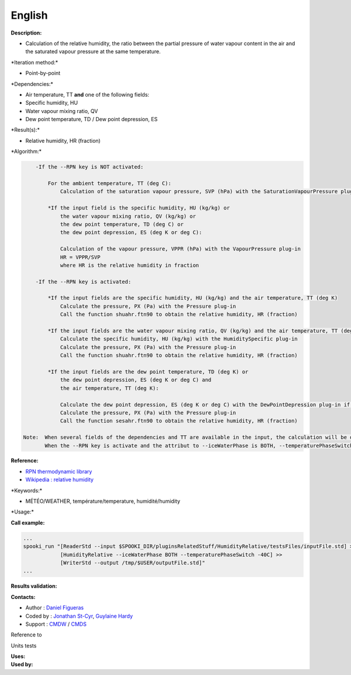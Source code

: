 English
-------

**Description:**

-  Calculation of the relative humidity, the ratio between the partial
   pressure of water vapour content in the air and the saturated vapour
   pressure at the same temperature.

\*Iteration method:\*

-  Point-by-point

\*Dependencies:\*

-  Air temperature, TT
   **and** one of the following fields:
-  Specific humidity, HU
-  Water vapour mixing ratio, QV
-  Dew point temperature, TD / Dew point depression, ES

\*Result(s):\*

-  Relative humidity, HR (fraction)

\*Algorithm:\*

.. code:: example

        -If the --RPN key is NOT activated:

            For the ambient temperature, TT (deg C):
                Calculation of the saturation vapour pressure, SVP (hPa) with the SaturationVapourPressure plug-in

            *If the input field is the specific humidity, HU (kg/kg) or
                the water vapour mixing ratio, QV (kg/kg) or
                the dew point temperature, TD (deg C) or
                the dew point depression, ES (deg K or deg C):

                Calculation of the vapour pressure, VPPR (hPa) with the VapourPressure plug-in
                HR = VPPR/SVP
                where HR is the relative humidity in fraction

        -If the --RPN key is activated:

            *If the input fields are the specific humidity, HU (kg/kg) and the air temperature, TT (deg K)
                Calculate the pressure, PX (Pa) with the Pressure plug-in
                Call the function shuahr.ftn90 to obtain the relative humidity, HR (fraction)

            *If the input fields are the water vapour mixing ratio, QV (kg/kg) and the air temperature, TT (deg K)
                Calculate the specific humidity, HU (kg/kg) with the HumiditySpecific plug-in
                Calculate the pressure, PX (Pa) with the Pressure plug-in
                Call the function shuahr.ftn90 to obtain the relative humidity, HR (fraction)

            *If the input fields are the dew point temperature, TD (deg K) or
                the dew point depression, ES (deg K or deg C) and
                the air temperature, TT (deg K):

                Calculate the dew point depression, ES (deg K or deg C) with the DewPointDepression plug-in if necessary
                Calculate the pressure, PX (Pa) with the Pressure plug-in
                Call the function sesahr.ftn90 to obtain the relative humidity, HR (fraction)

    Note:  When several fields of the dependencies and TT are available in the input, the calculation will be done with the field that has the most number of levels in common with TT, in order of preference (in case of equality) with HU followed by QV and finally ES/TD.
           When the --RPN key is activate and the attribut to --iceWaterPhase is BOTH, --temperaturePhaseSwitch is no accepted and 273.16K (the triple point of water) is assigned to the sesahr.ftn90 and shuahr.ftn90 functions.

**Reference:**

-  `RPN thermodynamic
   library <https://wiki.cmc.ec.gc.ca/images/6/60/Tdpack2011.pdf>`__
-  `Wikipedia : relative
   humidity <http://en.wikipedia.org/wiki/Relative_humidity>`__

\*Keywords:\*

-  MÉTÉO/WEATHER, température/temperature, humidité/humidity

\*Usage:\*

**Call example:**

.. code:: example

    ...
    spooki_run "[ReaderStd --input $SPOOKI_DIR/pluginsRelatedStuff/HumidityRelative/testsFiles/inputFile.std] >>
                [HumidityRelative --iceWaterPhase BOTH --temperaturePhaseSwitch -40C] >>
                [WriterStd --output /tmp/$USER/outputFile.std]"
    ...

**Results validation:**

**Contacts:**

-  Author : `Daniel Figueras <file:///wiki/Daniel_Figueras>`__
-  Coded by : `Jonathan
   St-Cyr <https://wiki.cmc.ec.gc.ca/wiki/User:Stcyrj>`__, `Guylaine
   Hardy <https://wiki.cmc.ec.gc.ca/wiki/User:Hardyg>`__
-  Support : `CMDW <https://wiki.cmc.ec.gc.ca/wiki/CMDW>`__ /
   `CMDS <https://wiki.cmc.ec.gc.ca/wiki/CMDS>`__

Reference to

Units tests

| **Uses:**
| **Used by:**

 
